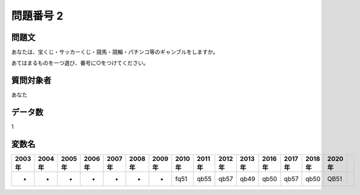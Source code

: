 ====================================================================================================
問題番号 2
====================================================================================================



.. rst-class:: question
問題文
==================


あなたは、宝くじ・サッカーくじ・競馬・競輪・パチンコ等のギャンブルをしますか。

あてはまるものを一つ選び、番号に○をつけてください。







.. rst-class:: target
質問対象者
==================

あなた




.. rst-class:: question
データ数
==================


1




.. rst-class:: value_name
変数名
==================

.. csv-table::
   :header: 2003年 ,2004年 ,2005年 ,2006年 ,2007年 ,2008年 ,2009年 ,2010年 ,2011年 ,2012年 ,2013年 ,2016年 ,2017年 ,2018年 ,2020年

     -,  -,  -,  -,  -,  -,  -,  fq51,  qb55,  qb57,  qb49,  qb50,  qb57,  qb50,  QB51,
